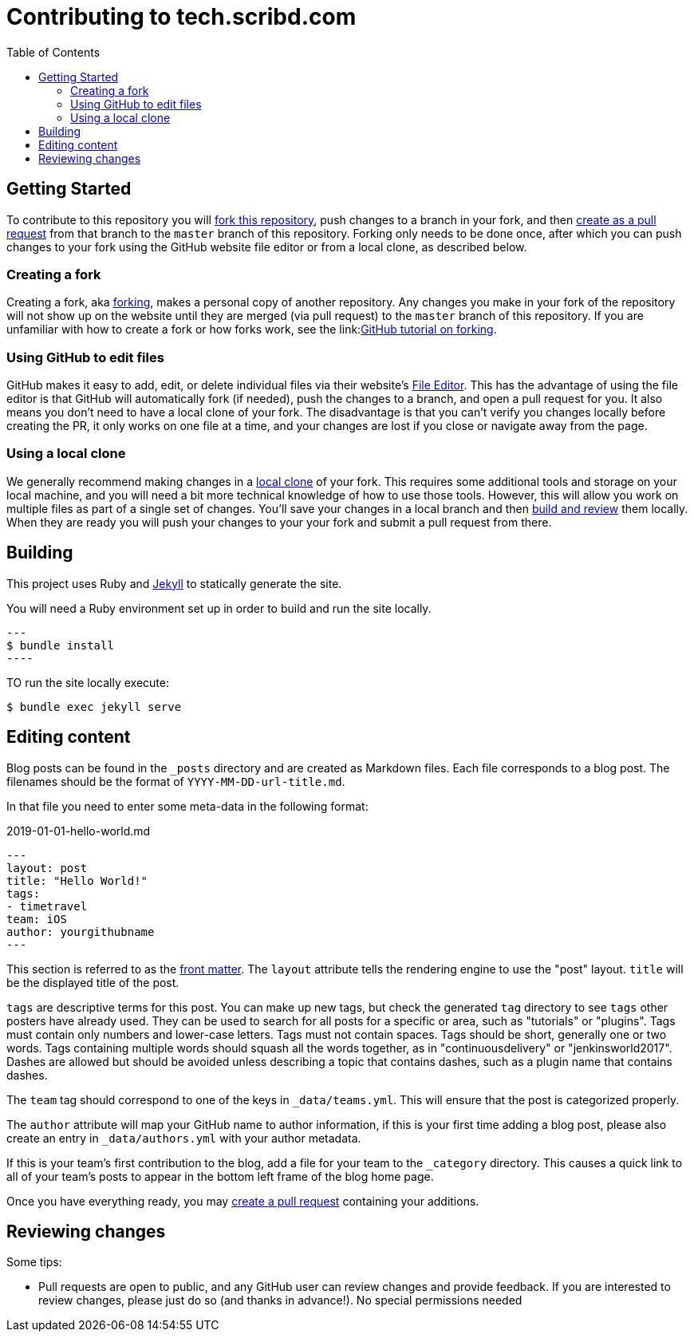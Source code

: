 :toc:
:toclevels: 3

= Contributing to tech.scribd.com

toc::[]

== Getting Started

To contribute to this repository you will
link:https://guides.github.com/activities/forking/[fork this repository],
push changes to a branch in your fork, and then
link:https://help.github.com/articles/creating-a-pull-request-from-a-fork/[create as a pull request]
from that branch to the `master` branch of this repository.
Forking only needs to be done once, after which you can push changes to your fork
using the GitHub website file editor or from a local clone, as described below.


[[forking]]
=== Creating a fork

Creating a fork, aka link:https://guides.github.com/activities/forking/[forking],
makes a personal copy of another repository.
Any changes you make in your fork of the repository will not show up on the website
until they are merged (via pull request) to the `master` branch of this repository.
If you are unfamiliar with how to create a fork or how forks work, see the
link:link:https://guides.github.com/activities/forking/[GitHub tutorial on forking].

=== Using GitHub to edit files

GitHub makes it easy to add, edit, or delete individual files via their website's
link:https://help.github.com/articles/editing-files-in-your-repository/[File Editor].
This has the advantage of using the file editor is that GitHub will automatically fork (if needed),
push the changes to a branch, and open a pull request for you.
It also means you don't need to have a local clone of your fork.
The disadvantage is that you can't verify you changes locally before creating the PR,
it only works on one file at a time, and your changes are lost if you close or navigate away from the page.

=== Using a local clone

We generally recommend making changes in a
link:https://help.github.com/articles/cloning-a-repository-from-github/[local clone] of your fork.
This requires some additional tools and storage on your local machine,
and you will need a bit more technical knowledge of how to use those tools.
However, this will allow you work on multiple files as part of a single set of changes.
You'll save your changes in a local branch and then <<building, build and review>> them locally.
When they are ready you will push your changes to your your fork and submit a pull request from there.

== Building

This project uses Ruby and link:https://jekyllrb.com/[Jekyll] to statically
generate the site.


You will need a Ruby environment set up in order to build and run the site locally.

[source,bash]
---
$ bundle install
----

TO run the site locally execute:

[source, bash]
----
$ bundle exec jekyll serve
----


== Editing content

Blog posts can be found in the `_posts` directory and are created as Markdown
files. Each file corresponds to a blog post. The filenames should be the format
of `YYYY-MM-DD-url-title.md`.


In that file you need to enter some meta-data in the following format:

.2019-01-01-hello-world.md
[source,yaml]
----
---
layout: post
title: "Hello World!"
tags:
- timetravel
team: iOS
author: yourgithubname
---
----

This section is referred to as the
link:https://jekyllrb.com/docs/frontmatter/[front matter]. The `layout`
attribute tells the rendering engine to use the "post" layout.
`title` will be the displayed title of the post.

`tags` are descriptive terms for this post. You can make up new tags,
but check the generated `tag` directory to see `tags` other posters have already
used.
They can be used to search for all posts for a specific or area,
such as "tutorials" or "plugins".
Tags must contain only numbers and lower-case letters.
Tags must not contain spaces.
Tags should be short, generally one or two words.
Tags containing multiple words should squash all the words together,
as in "continuousdelivery" or "jenkinsworld2017".
Dashes are allowed but should be avoided unless describing a topic that contains
dashes, such as a plugin name that contains dashes.

The `team` tag should correspond to one of the keys in `_data/teams.yml`. This
will ensure that the post is categorized properly.

The `author` attribute will map your
GitHub name to author information, if this is your first time adding a blog
post, please also create an entry in `_data/authors.yml` with your author metadata.

If this is your team's first contribution to the blog, add a file for your 
team to the `_category` directory. This causes a quick link to all of your
team's posts to appear in the bottom left frame of the blog home page.

Once you have everything ready, you may
link:https://help.github.com/articles/creating-a-pull-request/[create a pull
request] containing your additions.


[[reviewing]]
== Reviewing changes

Some tips:

* Pull requests are open to public, and any GitHub user can review changes and provide feedback.
  If you are interested to review changes, please just do so (and thanks in advance!). 
  No special permissions needed
